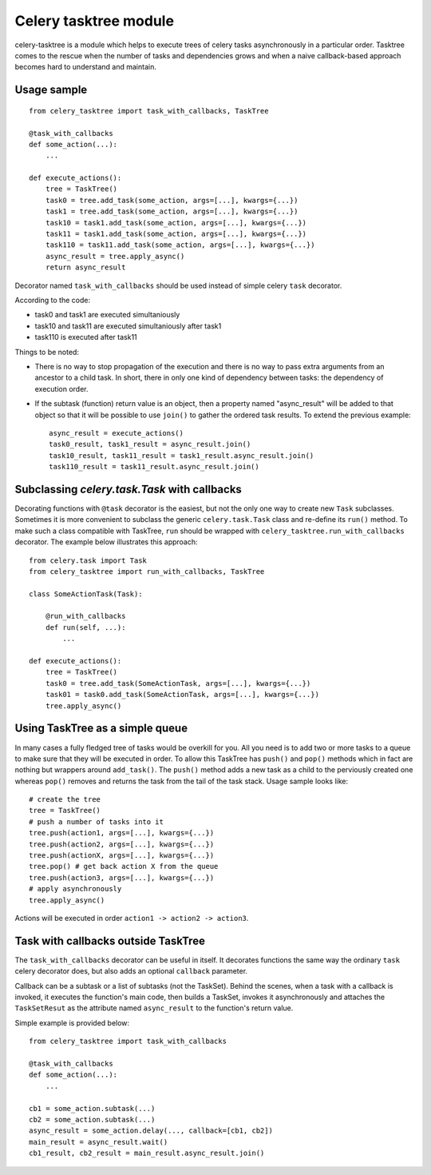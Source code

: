 Celery tasktree module
======================

celery-tasktree is a module which helps to execute trees of celery tasks
asynchronously in a particular order. Tasktree comes to the rescue when the
number of tasks and dependencies grows and when a naive callback-based approach
becomes hard to understand and maintain.

Usage sample
-------------

::

    from celery_tasktree import task_with_callbacks, TaskTree

    @task_with_callbacks
    def some_action(...):
        ...

    def execute_actions():
        tree = TaskTree()
        task0 = tree.add_task(some_action, args=[...], kwargs={...})
        task1 = tree.add_task(some_action, args=[...], kwargs={...})
        task10 = task1.add_task(some_action, args=[...], kwargs={...})
        task11 = task1.add_task(some_action, args=[...], kwargs={...})
        task110 = task11.add_task(some_action, args=[...], kwargs={...})
        async_result = tree.apply_async()
        return async_result


Decorator named ``task_with_callbacks`` should be used instead of simple celery
``task`` decorator.

According to the code:

- task0 and task1 are executed simultaniously
- task10 and task11 are executed simultaniously after task1
- task110 is executed after task11

Things to be noted:

- There is no way to stop propagation of the execution and there is no way to
  pass extra arguments from an ancestor to a child task. In short, there in only one
  kind of dependency between tasks: the dependency of execution order.
- If the subtask (function) return value is an object, then a property named
  "async_result" will be added to that object so that it will be possible to
  use ``join()`` to gather the ordered task results. To extend the previous example::

      async_result = execute_actions() 
      task0_result, task1_result = async_result.join()
      task10_result, task11_result = task1_result.async_result.join()
      task110_result = task11_result.async_result.join() 

Subclassing `celery.task.Task` with callbacks
----------------------------------------------

Decorating functions with ``@task`` decorator is the easiest, but not the only
one way to create new ``Task`` subclasses. Sometimes it is more convenient to
subclass the generic ``celery.task.Task`` class and re-define its ``run()`` method.
To make such a class compatible with TaskTree, ``run`` should be wrapped with
``celery_tasktree.run_with_callbacks`` decorator. The example below
illustrates this approach::

    from celery.task import Task
    from celery_tasktree import run_with_callbacks, TaskTree

    class SomeActionTask(Task):

        @run_with_callbacks
        def run(self, ...):
            ...

    def execute_actions():
        tree = TaskTree()
        task0 = tree.add_task(SomeActionTask, args=[...], kwargs={...})
        task01 = task0.add_task(SomeActionTask, args=[...], kwargs={...})
        tree.apply_async()


Using TaskTree as a simple queue
-----------------------------------

In many cases a fully fledged tree of tasks would be overkill for you. All you
need is to add two or more tasks to a queue to make sure that they will be
executed in order. To allow this TaskTree has ``push()`` and ``pop()``
methods which in fact are nothing but wrappers around ``add_task()``.
The ``push()`` method adds a new task as a child to the perviously created one
whereas ``pop()`` removes and returns the task from the tail of the task stack.
Usage sample looks like::

    # create the tree
    tree = TaskTree()
    # push a number of tasks into it
    tree.push(action1, args=[...], kwargs={...})
    tree.push(action2, args=[...], kwargs={...})
    tree.push(actionX, args=[...], kwargs={...})
    tree.pop() # get back action X from the queue
    tree.push(action3, args=[...], kwargs={...})
    # apply asynchronously
    tree.apply_async()

Actions will be executed in order ``action1 -> action2 -> action3``.


Task with callbacks outside TaskTree
---------------------------------------

The ``task_with_callbacks`` decorator can be useful in itself. It decorates
functions the same way the ordinary ``task`` celery decorator does, but also
adds an optional ``callback`` parameter.

Callback can be a subtask or a list of subtasks (not the TaskSet). Behind the
scenes, when a task with a callback is invoked, it executes the function's main code,
then builds a TaskSet, invokes it asynchronously and attaches the
``TaskSetResut`` as the attribute named ``async_result`` to the function's return
value.

Simple example is provided below::

    from celery_tasktree import task_with_callbacks

    @task_with_callbacks
    def some_action(...):
        ...

    cb1 = some_action.subtask(...)
    cb2 = some_action.subtask(...)
    async_result = some_action.delay(..., callback=[cb1, cb2])
    main_result = async_result.wait()
    cb1_result, cb2_result = main_result.async_result.join()
